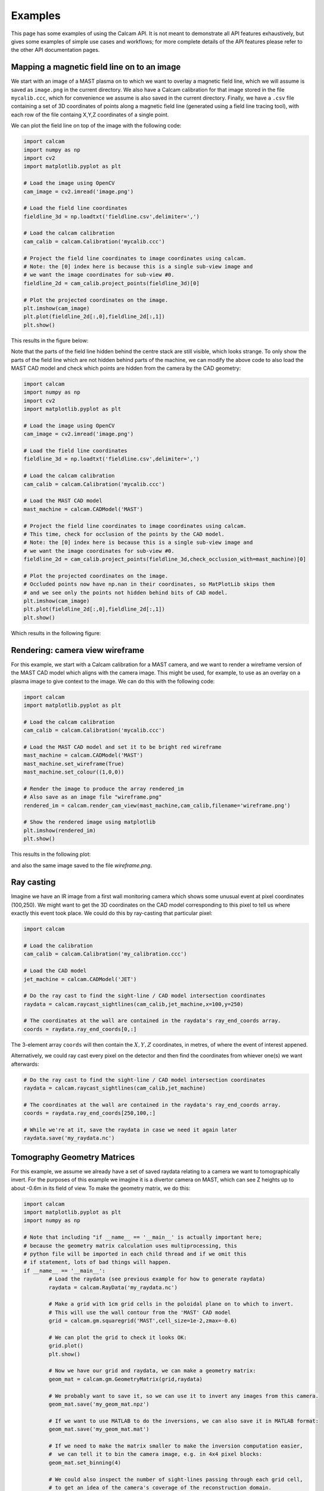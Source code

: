========
Examples
========

This page has some examples of using the Calcam API. It is not meant to demonstrate all API features exhaustively, but gives some examples of simple use cases and workflows; for more complete details of the API features please refer to the other API documentation pages.

Mapping a magnetic field line on to an image
---------------------------------------------
We start with an image of a MAST plasma on to which we want to overlay a magnetic field line, which we will assume is saved as ``image.png`` in the current directory. We also have a Calcam calibration for that image stored in the file ``mycalib.ccc``, which for convenience we assume is also saved in the current directory. Finally, we have a ``.csv`` file containing a set of 3D coordinates of points along a magnetic field line (generated using a field line tracing tool), with each row of the file containg X,Y,Z coordinates of a single point.

We can plot the field line on top of the image with the following code:

.. code-block:: python

	import calcam
	import numpy as np
	import cv2
	import matplotlib.pyplot as plt

	# Load the image using OpenCV
	cam_image = cv2.imread('image.png')

	# Load the field line coordinates
	fieldline_3d = np.loadtxt('fieldline.csv',delimiter=',')

	# Load the calcam calibration
	cam_calib = calcam.Calibration('mycalib.ccc')

	# Project the field line coordinates to image coordinates using calcam.
	# Note: the [0] index here is because this is a single sub-view image and 
	# we want the image coordinates for sub-view #0.
	fieldline_2d = cam_calib.project_points(fieldline_3d)[0]

	# Plot the projected coordinates on the image.
	plt.imshow(cam_image)
	plt.plot(fieldline_2d[:,0],fieldline_2d[:,1])
	plt.show()

This results in the figure below:

.. image:: images/mast_fieldline_example_1.png
   :alt: MAST field line projection example

Note that the parts of the field line hidden behind the centre stack are still visible, which looks strange. To only show the parts of the field line which are not hidden behind parts of the machine, we can modify the above code to also load the MAST CAD model and check which points are hidden from the camera by the CAD geometry:

.. code-block:: python

	import calcam
	import numpy as np
	import cv2
	import matplotlib.pyplot as plt

	# Load the image using OpenCV
	cam_image = cv2.imread('image.png')

	# Load the field line coordinates
	fieldline_3d = np.loadtxt('fieldline.csv',delimiter=',')

	# Load the calcam calibration
	cam_calib = calcam.Calibration('mycalib.ccc')

	# Load the MAST CAD model
	mast_machine = calcam.CADModel('MAST')

	# Project the field line coordinates to image coordinates using calcam.
	# This time, check for occlusion of the points by the CAD model.
	# Note: the [0] index here is because this is a single sub-view image and 
	# we want the image coordinates for sub-view #0.
	fieldline_2d = cam_calib.project_points(fieldline_3d,check_occlusion_with=mast_machine)[0] 

	# Plot the projected coordinates on the image.
	# Occluded points now have np.nan in their coordinates, so MatPlotLib skips them
	# and we see only the points not hidden behind bits of CAD model.
	plt.imshow(cam_image)
	plt.plot(fieldline_2d[:,0],fieldline_2d[:,1])
	plt.show()

Which results in the following figure:


.. image:: images/mast_fieldline_example_2.png
   :alt: MAST field line projection example


Rendering: camera view wireframe
--------------------------------
For this example, we start with a Calcam calibration for a MAST camera, and we want to render a wireframe version of the MAST CAD model which aligns with the camera image. This might be used, for example, to use as an overlay on a plasma image to give context to the image. We can do this with the following code:

.. code-block:: python

	import calcam
	import matplotlib.pyplot as plt

	# Load the calcam calibration
	cam_calib = calcam.Calibration('mycalib.ccc')

	# Load the MAST CAD model and set it to be bright red wireframe
	mast_machine = calcam.CADModel('MAST')
	mast_machine.set_wireframe(True)
	mast_machine.set_colour((1,0,0))

	# Render the image to produce the array rendered_im
	# Also save as an image file "wireframe.png"
	rendered_im = calcam.render_cam_view(mast_machine,cam_calib,filename='wireframe.png')

	# Show the rendered image using matplotlib
	plt.imshow(rendered_im)
	plt.show()

This results in the following plot:

.. image:: images/mast_wireframe_example.png
   :alt: MAST wireframe example

and also the same image saved to the file `wireframe.png`.


Ray casting
-----------
Imagine we have an IR image from a first wall monitoring camera which shows some unusual event at pixel coordinates (100,250). We might want to get the 3D coordinates on the CAD model corresponding to this pixel to tell us where exactly this event took place. We could do this by ray-casting that particular pixel:

.. code-block:: python

	import calcam
	
	# Load the calibration
	cam_calib = calcam.Calibration('my_calibration.ccc')
	
	# Load the CAD model
	jet_machine = calcam.CADModel('JET')
	
	# Do the ray cast to find the sight-line / CAD model intersection coordinates
	raydata = calcam.raycast_sightlines(cam_calib,jet_machine,x=100,y=250)

	# The coordinates at the wall are contained in the raydata's ray_end_coords array.
	coords = raydata.ray_end_coords[0,:]

The 3-element array ``coords`` will then contain the :math:`X,Y,Z` coordinates, in metres, of where the event of interest appened.

Alternatively, we could ray cast every pixel on the detector and then find the coordinates from whiever one(s) we want afterwards:

.. code-block:: python

	# Do the ray cast to find the sight-line / CAD model intersection coordinates
	raydata = calcam.raycast_sightlines(cam_calib,jet_machine)

	# The coordinates at the wall are contained in the raydata's ray_end_coords array.
	coords = raydata.ray_end_coords[250,100,:]

	# While we're at it, save the raydata in case we need it again later
	raydata.save('my_raydata.nc')


Tomography Geometry Matrices
----------------------------
For this example, we assume we already have a set of saved raydata relating to a camera we want to tomographically invert. For the purposes of this example we imagine it is a divertor camera on MAST, which can see Z heights up to about -0.6m in its field of view. To make the geometry matrix, we do this:

.. code-block:: python

	import calcam
	import matplotlib.pyplot as plt
	import numpy as np

	# Note that including "if __name__ == '__main__' is actually important here;
	# because the geometry matrix calculation uses multiprocessing, this
	# python file will be imported in each child thread and if we omit this
	# if statement, lots of bad things will happen.
	if __name__ == '__main__':
		# Load the raydata (see previous example for how to generate raydata)
		raydata = calcam.RayData('my_raydata.nc')

		# Make a grid with 1cm grid cells in the poloidal plane on to which to invert.
		# This will use the wall contour from the 'MAST' CAD model
		grid = calcam.gm.squaregrid('MAST',cell_size=1e-2,zmax=-0.6)

		# We can plot the grid to check it looks OK:
		grid.plot()
		plt.show()

		# Now we have our grid and raydata, we can make a geometry matrix:
		geom_mat = calcam.gm.GeometryMatrix(grid,raydata)

		# We probably want to save it, so we can use it to invert any images from this camera.
		geom_mat.save('my_geom_mat.npz')

		# If we want to use MATLAB to do the inversions, we can also save it in MATLAB format:
		geom_mat.save('my_geom_mat.mat')

		# If we need to make the matrix smaller to make the inversion computation easier,
		#  we can tell it to bin the camera image, e.g. in 4x4 pixel blocks:
		geom_mat.set_binning(4)

		# We could also inspect the number of sight-lines passing through each grid cell,
		# to get an idea of the camera's coverage of the reconstruction domain.
		coverage = geom_mat.get_los_coverage()
		geom_mat.grid.plot(coverage,cblabel='Number of sight-lines')
		plt.show()

Now let's imagine we have an image from the camera in a (height x width) NumPy array called ``image``, which we want to invert. The actual solver for :math:`Ax = b` to do the inversion is beyond the scope of Calcam, so let's assume your sparse matrix solver of choice is a function with call signature ``x = my_solver(A,b)``, where ``x`` will be a 1D vector containing the result, ``A`` is the geometry matrix and ``b`` is the input data vector. We would then do the tomographic inversion like so:

.. code-block:: python

	# Re-format the camera image in to a 1D vector ready for inversion.
	# Note: if we have binning or pixel exclusion set up in the geometry matrix,
	# this takes care of all that for us (we just feed it the raw camera image).
	data_vec = geom_mat.format_image(image)

	# Call our sparse matrix solver of choice
	x = my_solver(geom_mat.data, data_vec)

We can then visualise the results and / or extract them for further analsys. Note that it is not straightforward to directly get the inversion results at a given :math:`R,Z` position directly from ``x``, since the order of veluaes in ``x`` corresponds to the order of the cell indexing in the grid, which can be arbitrary and depends on how the grid was constructued. We therefore need to use the grid's :func:`interpolate()` method to do this:

.. code-block:: python

	# Have a look at the results!
	geom_mat.grid.plot(x)
	plt.show()

	# Now let's say we want to get the inversion results 
	# along a slice at Z = -1.3m, for R from 0.3 -> 1.2m
	r_coords = np.linspace(0.3,1.2,90)
	z_coords = np.zeros(Rslice.shape) - 1.3

	result_along_slice = geom_mat.grid.interpolate(x,r_coords,z_coords)


Camera Movement Correction
--------------------------

Let's say we have a good calibration, and we have a :class:`calcam.Calibration` object for it in ``my_calib``. We also have an image from the same camera some time later when the camera has moved, stored in a Numpy array called ``moved_im``. We can then try to determine the correction to align the moved image with the calibration by:

.. code-block:: python

    mov = calcam.movement.detect_movement(my_calib, moved_im)

Alternatively, we can determine the camera movement manually using the GUI by:

.. code-block:: python

    mov = calcam.movement.manual_movement(my_calib, moved_im)

Now we have a movement correction object, we can use it to warp the new image so it aligns with the calibration:

.. code-block:: python

    corrected_image, mask = mov.warp_moved_to_ref(moved_im)

The array ``corrected_image`` then contains the image warped to align with the calibration, while ``mask`` is an array the same size as the image containing ``True`` where a pixel in the warped image contains real image data, and ``False`` if the corresponding pixel is outside the border of the actual data.

Alternatively, we could create an updated calibration object accounting for the camera movement:

.. code-block:: python

    updated_calib = calcam.movement.update_calibration(my_calib,moved_im,mov)

We can also save the movement correction for use again later, and load it back from a file:

.. code-block:: python

    mov.save('my movement correction.cmc')
    mov_loaded = calcam.movement.MovementCorrection.load('my movement correction.cmc')
